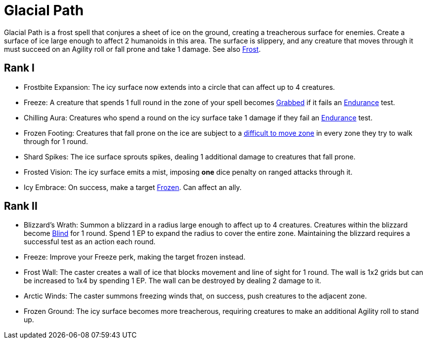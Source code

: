 [[glacial-path]]
= Glacial Path

Glacial Path is a frost spell that conjures a sheet of ice on the ground, creating a treacherous surface for enemies.
Create a surface of ice large enough to affect 2 humanoids in this area.
The surface is slippery, and any creature that moves through it must succeed on an Agility roll or fall prone and take 1 damage.
See also <<frost, Frost>>.

== Rank I

- [[frostbite-expansion]]Frostbite Expansion: The icy surface now extends into a circle that can affect up to 4 creatures.
- [[freeze]]Freeze: A creature that spends 1 full round in the zone of your spell becomes <<grabbed, Grabbed>> if it fails an <<endurance, Endurance>> test.
- [[chilling-aura]]Chilling Aura: Creatures who spend a round on the icy surface take 1 damage if they fail an <<endurance, Endurance>> test.
- [[frozen-footing]]Frozen Footing: Creatures that fall prone on the ice are subject to a <<hard-to-move, difficult to move zone>> in every zone they try to walk through for 1 round.
- [[shard-spikes]]Shard Spikes: The ice surface sprouts spikes, dealing 1 additional damage to creatures that fall prone.
- [[frosted-vision]]Frosted Vision: The icy surface emits a mist, imposing *one* dice penalty on ranged attacks through it.
- [[icy-embrace]]Icy Embrace: On success, make a target <<frozen, Frozen>>. Can affect an ally.

== Rank II

- [[blizzards-wrath]]Blizzard's Wrath: Summon a blizzard in a radius large enough to affect up to 4 creatures. 
Creatures within the blizzard become <<blind, Blind>> for 1 round. 
Spend 1 EP to expand the radius to cover the entire zone. 
Maintaining the blizzard requires a successful test as an action each round.
- Freeze: Improve your Freeze perk, making the target frozen instead.
- [[frost-wall]]Frost Wall: The caster creates a wall of ice that blocks movement and line of sight for 1 round. The wall is 1x2 grids but can be increased to 1x4 by spending 1 EP. The wall can be destroyed by dealing 2 damage to it.
- [[arctic-winds]]Arctic Winds: The caster summons freezing winds that, on success, push creatures to the adjacent zone.
- [[frozen-ground]]Frozen Ground: The icy surface becomes more treacherous, requiring creatures to make an additional Agility roll to stand up.
